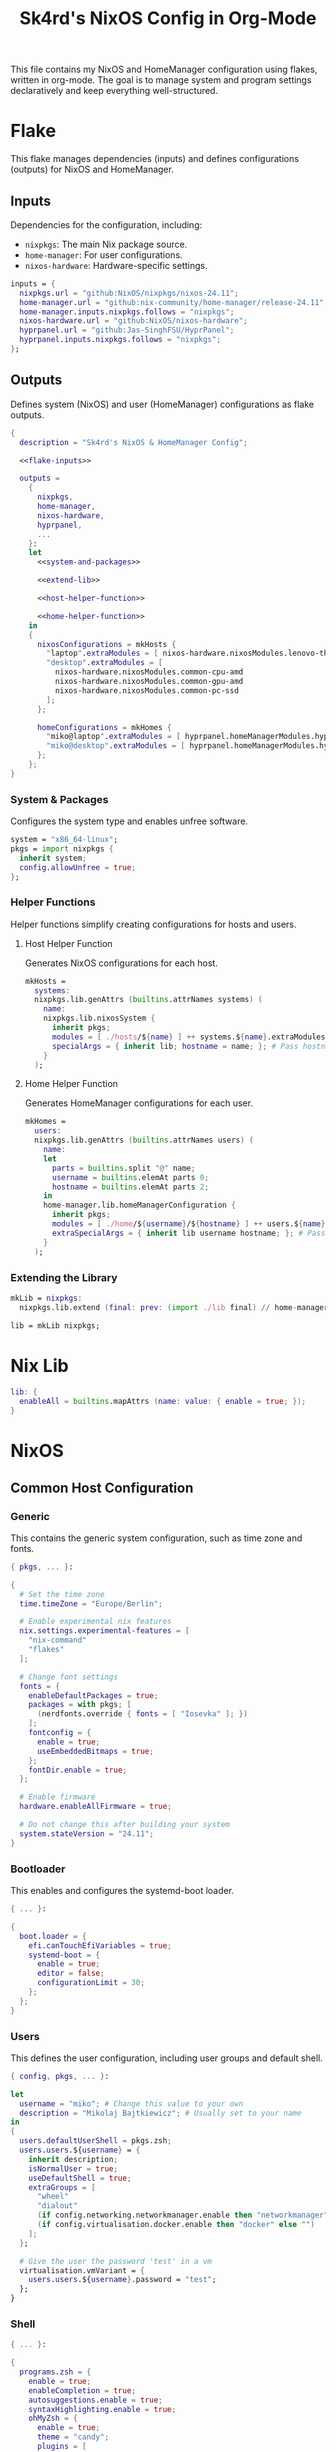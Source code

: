#+title: Sk4rd's NixOS Config in Org-Mode
#+property: header-args :mkdirp yes :results silent

[[./colors.png]]

This file contains my NixOS and HomeManager configuration using
flakes, written in org-mode. The goal is to manage system and program
settings declaratively and keep everything well-structured.

* Flake

This flake manages dependencies (inputs) and defines configurations
(outputs) for NixOS and HomeManager.

** Inputs

Dependencies for the configuration, including:
- =nixpkgs=: The main Nix package source.
- =home-manager=: For user configurations.
- =nixos-hardware=: Hardware-specific settings.

#+name: flake-inputs
#+begin_src nix
  inputs = {
    nixpkgs.url = "github:NixOS/nixpkgs/nixos-24.11";
    home-manager.url = "github:nix-community/home-manager/release-24.11";
    home-manager.inputs.nixpkgs.follows = "nixpkgs";
    nixos-hardware.url = "github:NixOS/nixos-hardware";
    hyprpanel.url = "github:Jas-SinghFSU/HyprPanel";
    hyprpanel.inputs.nixpkgs.follows = "nixpkgs";
  };
#+end_src

** Outputs

Defines system (NixOS) and user (HomeManager) configurations as flake
outputs.

#+begin_src nix :tangle flake.nix :noweb yes
  {
    description = "Sk4rd's NixOS & HomeManager Config";

    <<flake-inputs>>

    outputs =
      {
        nixpkgs,
        home-manager,
        nixos-hardware,
        hyprpanel,
        ...
      }:
      let
        <<system-and-packages>>

        <<extend-lib>>

        <<host-helper-function>>

        <<home-helper-function>>
      in
      {
        nixosConfigurations = mkHosts {
          "laptop".extraModules = [ nixos-hardware.nixosModules.lenovo-thinkpad-z13-gen1 ];
          "desktop".extraModules = [
            nixos-hardware.nixosModules.common-cpu-amd
            nixos-hardware.nixosModules.common-gpu-amd
            nixos-hardware.nixosModules.common-pc-ssd
          ];
        };

        homeConfigurations = mkHomes {
          "miko@laptop".extraModules = [ hyprpanel.homeManagerModules.hyprpanel ];
          "miko@desktop".extraModules = [ hyprpanel.homeManagerModules.hyprpanel ];
        };
      };
  }
#+end_src

*** System & Packages

Configures the system type and enables unfree software.

#+name: system-and-packages
#+begin_src nix
  system = "x86_64-linux";
  pkgs = import nixpkgs {
    inherit system;
    config.allowUnfree = true;
  };
#+end_src

*** Helper Functions

Helper functions simplify creating configurations for hosts and users.

**** Host Helper Function

Generates NixOS configurations for each host.

#+name: host-helper-function
#+begin_src nix
  mkHosts =
    systems:
    nixpkgs.lib.genAttrs (builtins.attrNames systems) (
      name:
      nixpkgs.lib.nixosSystem {
        inherit pkgs;
        modules = [ ./hosts/${name} ] ++ systems.${name}.extraModules or [ ];
        specialArgs = { inherit lib; hostname = name; }; # Pass hostname to modules
      }
    );
#+end_src

**** Home Helper Function

Generates HomeManager configurations for each user.

#+name: home-helper-function
#+begin_src nix
  mkHomes =
    users:
    nixpkgs.lib.genAttrs (builtins.attrNames users) (
      name:
      let
        parts = builtins.split "@" name;
        username = builtins.elemAt parts 0;
        hostname = builtins.elemAt parts 2;
      in
      home-manager.lib.homeManagerConfiguration {
        inherit pkgs;
        modules = [ ./home/${username}/${hostname} ] ++ users.${name}.extraModules or [ ];
        extraSpecialArgs = { inherit lib username hostname; }; # Pass username and hostname to modules
      }
    );
#+end_src

*** Extending the Library

#+name: extend-lib
#+begin_src nix
  mkLib = nixpkgs:
    nixpkgs.lib.extend (final: prev: (import ./lib final) // home-manager.lib);

  lib = mkLib nixpkgs;
#+end_src

* Nix Lib

#+begin_src nix :tangle lib/default.nix
  lib: {
    enableAll = builtins.mapAttrs (name: value: { enable = true; });
  }
#+end_src

* NixOS

** Common Host Configuration

*** Generic

This contains the generic system configuration, such as time zone and
fonts.

#+begin_src nix :tangle hosts/common/generic.nix
  { pkgs, ... }:

  {
    # Set the time zone
    time.timeZone = "Europe/Berlin";

    # Enable experimental nix features
    nix.settings.experimental-features = [
      "nix-command"
      "flakes"
    ];

    # Change font settings
    fonts = {
      enableDefaultPackages = true;
      packages = with pkgs; [
        (nerdfonts.override { fonts = [ "Iosevka" ]; })
      ];
      fontconfig = {
        enable = true;
        useEmbeddedBitmaps = true;
      };
      fontDir.enable = true;
    };

    # Enable firmware
    hardware.enableAllFirmware = true;

    # Do not change this after building your system
    system.stateVersion = "24.11";
  }
#+end_src

*** Bootloader

This enables and configures the systemd-boot loader.

#+begin_src nix :tangle hosts/common/boot.nix
  { ... }:

  {
    boot.loader = {
      efi.canTouchEfiVariables = true;
      systemd-boot = {
        enable = true;
        editor = false;
        configurationLimit = 30;
      };
    };
  }
#+end_src

*** Users

This defines the user configuration, including user groups and default
shell.

#+begin_src nix :tangle hosts/common/users.nix
  { config, pkgs, ... }:

  let
    username = "miko"; # Change this value to your own
    description = "Mikolaj Bajtkiewicz"; # Usually set to your name
  in
  {
    users.defaultUserShell = pkgs.zsh;
    users.users.${username} = {
      inherit description;
      isNormalUser = true;
      useDefaultShell = true;
      extraGroups = [
        "wheel"
        "dialout"
        (if config.networking.networkmanager.enable then "networkmanager" else "")
        (if config.virtualisation.docker.enable then "docker" else "")
      ];
    };

    # Give the user the password 'test' in a vm
    virtualisation.vmVariant = {
      users.users.${username}.password = "test";
    };
  }
#+end_src

*** Shell

#+begin_src nix :tangle hosts/common/shell.nix
  { ... }:

  {
    programs.zsh = {
      enable = true;
      enableCompletion = true;
      autosuggestions.enable = true;
      syntaxHighlighting.enable = true;
      ohMyZsh = {
        enable = true;
        theme = "candy";
        plugins = [
          "sudo"
          "git"
          "z"
        ];
      };
    };
  }
#+end_src

*** AMDGPU

This section enables opencl and vulkan on amd gpus.

#+begin_src nix :tangle hosts/common/amdgpu.nix
  { ... }:

  {
    hardware.amdgpu = {
      opencl.enable = true;
      amdvlk.enable = true;
      amdvlk.support32Bit.enable = true;
    };
  }
#+end_src

*** Networking

This is the networking setup.

#+begin_src nix :tangle hosts/common/networking.nix
  { ... }:

  {
    networking.networkmanager.enable = true;
    networking.wireguard.enable = true;
    networking.firewall.enable = true;
  }
#+end_src

*** Bluetooth

#+begin_src nix :tangle hosts/common/bluetooth.nix
  { ... }:

  {
    hardware.bluetooth = {
      enable = true;
      powerOnBoot = true;
      settings.General = {
        ControllerMode = "dual";
        FastConnectable = true;
        Experimental = true;
      };
    };
  }
#+end_src

*** Virtualisation

This configures virtualisation options like Docker and libvirtd.

#+begin_src nix :tangle hosts/common/virtualisation.nix
  { pkgs, ... }:

  {
    virtualisation = {
      libvirtd = {
        enable = true;
        qemu.ovmf = {
          enable = true;
          packages = with pkgs; [ OVMFFull.fd ];
        };
        qemu.swtpm.enable = true;
      };
      spiceUSBRedirection.enable = true;
      docker.enable = true;
    };
  }
#+end_src
*** Controllers

#+begin_src nix :tangle hosts/common/controllers.nix
  { ... }:

  {
    # XBOX Controller
    hardware.xone.enable = true;
    # Steam Controller
    hardware.steam-hardware.enable = true;
  }
#+end_src

*** Hyprland Desktop Environment

#+begin_src nix :tangle hosts/common/hyprland.nix
  { pkgs, ... }:

  {
    programs.hyprland.enable = true;
    programs.hyprlock.enable = true;

    services.gvfs.enable = true;
    services.udisks2.enable = true;
    services.greetd = {
      enable = true;
      settings = {
        default_session = {
          command = "${pkgs.greetd.tuigreet}/bin/tuigreet -tr --cmd '${pkgs.hyprland}/bin/Hyprland'";
          user = "greeter";
        };
      };
    };
    services.pipewire = {
      enable = true;
      alsa.enable = true;
      alsa.support32Bit = true;
      pulse.enable = true;
      jack.enable = true;
      wireplumber.enable = true;
      extraConfig.pipewire."10-clock-rate" = {
        "context.properties" = {
          "default.clock.rate" = 192000;
          "default.clock.allowed.rates" = [
            192000
            96000
            48000
            44100
          ];
        };
      };
    };
  }
#+end_src

*** Printing

#+begin_src nix :tangle hosts/common/printing.nix
  { pkgs, ... }:

  {
    # Cupsd configuration for printing
    services.printing = {
      enable = true;
      drivers = with pkgs; [ postscript-lexmark ];
    };
  }
#+end_src

** Laptop

This is my laptop specific configuration.

#+begin_src nix :tangle hosts/laptop/default.nix
  { ... }:

  {
    imports = [
      ../common/generic.nix
      ../common/boot.nix
      ../common/users.nix
      ../common/shell.nix
      ../common/amdgpu.nix
      ../common/networking.nix
      ../common/bluetooth.nix
      ../common/virtualisation.nix
      ../common/controllers.nix
      ../common/hyprland.nix
      ../common/printing.nix

      ./kernelModules.nix
      ./filesystem.nix
    ];
  }
#+end_src

*** Filesystem

This configures the file systems for the laptop, including boot and
root.

#+begin_src nix :tangle hosts/laptop/filesystem.nix
  { ... }:

  {
    # File system config
    fileSystems."/" = {
      device = "/dev/disk/by-uuid/bc1d0786-cf98-4955-b442-18076c604f58"; # Change this...
      fsType = "ext4";
    };

    fileSystems."/boot" = {
      device = "/dev/disk/by-uuid/4AB9-DD8D"; # ... and this value according to your disks
      fsType = "vfat";
      options = [
        "fmask=0077"
        "dmask=0077"
      ];
    };

    boot.supportedFilesystems = [ "ntfs" ];
  }
#+end_src

*** Kernel Modules

This includes kernel modules needed for specific hardware support.

#+begin_src nix :tangle hosts/laptop/kernelModules.nix

  { ... }:

  {
    boot.kernelModules = [ "kvm-amd" ];
    boot.initrd.availableKernelModules = [
      "nvme"
      "xhci_pci"
      "thunderbolt"
      "usb_storage"
      "sd_mod"
    ];
  }
#+end_src

** Desktop

This is my desktop specific configuration.

#+begin_src nix :tangle hosts/desktop/default.nix
  { ... }:

  {
    imports = [
      ../common/generic.nix
      ../common/boot.nix
      ../common/users.nix
      ../common/shell.nix
      ../common/amdgpu.nix
      ../common/networking.nix
      ../common/virtualisation.nix
      ../common/controllers.nix
      ../common/hyprland.nix
      ../common/printing.nix

      ./filesystem.nix
    ];
  }
#+end_src

*** Filesystem

#+begin_src nix :tangle hosts/desktop/filesystem.nix
  { ... }:

  {
    fileSystems."/" = {
      device = "/dev/disk/by-uuid/776417cb-937b-45bc-b6e0-026615e9da40";
      fsType = "ext4";
    };

    fileSystems."/boot" = {
      device = "/dev/disk/by-uuid/C4FA-A3EF";
      fsType = "vfat";
    };

    swapDevices = [
      {
        device = "/.swapfile";
        size = 32 * 1024;
      }
    ];
  }
#+end_src

* HomeManager

** Common Home Configuration

#+begin_src nix :tangle home/common/default.nix
  { username, ... }:

  {
    imports = [
      ./programs
      ./services
    ];

    # Basic HomeManager config
    home = {
      username = username;
      homeDirectory = "/home/${username}";
      # Do not change this
      stateVersion = "24.11";
    };

    # Let fonts be managed by HomeManager
    fonts.fontconfig.enable = true;

    # Reload services on config switch
    systemd.user.startServices = "sd-switch";

  }
#+end_src

*** Programs

#+begin_src nix :tangle home/common/programs/default.nix
  { lib, ... }:

  {
    # Imports of programs with larger configs
    imports = [
      ./emacs.nix
      ./git.nix
      ./hyprland.nix
      ./hyprpanel.nix
      ./kitty.nix
      ./lf.nix
    ];

    # Programs with short or simple configs which are automatically enabled
    programs = lib.enableAll {
      home-manager = { }; # Let HomeManager install itself
      bat = { };
      btop = { };
      imv = { };
      mpv = { };
      zathura = { };
      direnv.nix-direnv.enable = true;
      gpg.scdaemonSettings.disable-ccid = true; # Disable the integrated support for CCID compliant readers
      ssh.extraConfig = "IdentityAgent /run/user/1000/gnupg/S.gpg-agent.ssh"; # Use the GPG agent for SSH authentication
    };
  }
#+end_src

**** Git

#+begin_src nix :tangle home/common/programs/git.nix
  { pkgs, ... }:

  let
    userEmail = "mikolaj.ba@pm.me"; # Change this to your email
    userName = "Mikolaj Bajtkiewicz"; # Change this to your name
    signingKey = "AFA1F0631CECE62F"; # Set to your own key (or remove)
  in
  {
    programs.git = {
      inherit userEmail userName;

      enable = true;
      lfs.enable = true;
      package = pkgs.gitFull;

      # Optional
      signing = {
        signByDefault = true;
        key = signingKey;
      };
    };
  }
#+end_src

**** Kitty

#+begin_src nix :tangle home/common/programs/kitty.nix
  { pkgs, ... }:

  {
    programs.kitty = {
      enable = true;
      shellIntegration.enableZshIntegration = true;

      font = {
        package = (pkgs.nerdfonts.override { fonts = [ "IBMPlexMono" ]; });
        name = "BlexMono Nerd Font";
        size = 10;
      };

      settings = {
        enable_audio_bell = false;
        window_margin_width = 8;
      };

      extraConfig = ''
        background_opacity 0.85
      '';
    };
  }
#+end_src

**** LF

#+begin_src nix :tangle home/common/programs/lf.nix
  { config, pkgs, ... }:

  let
     userDirs = config.xdg.userDirs;
  in
  {
    # LF terminal file manager configuration
    programs.lf = {
      enable = true;
      keybindings = {
        "." = "set hidden!";
        gr = "cd /";
        gh = "cd ${config.home.homeDirectory}";
        gdl = "cd ${userDirs.download}";
        gdo = "cd ${userDirs.documents}";
        gp = "cd ${userDirs.pictures}";
        gv = "cd ${userDirs.videos}";
        gm = "cd /run/media/${config.home.username}";
      };
      settings = {
        drawbox = true;
        icons = true;
      };
      extraConfig = ''
        set previewer ${pkgs.ctpv}/bin/ctpv
        set cleaner ${pkgs.ctpv}/bin/ctpvclear
        &${pkgs.ctpv}/bin/ctpv -s $id
        &${pkgs.ctpv}/bin/ctpvquit $id
      '';
    };
  }
#+end_src

**** Emacs

This is my init.el, which gets tangled directly into the =extraConfig=
option of my nix config.

***** Backup & Autosave Behavior

This changes the backup and autosave directories, so no annoying files
pop up in my projects.

#+name: backup-and-autosave
#+begin_src elisp
  ;; Backup directory in ~/.emacs.d/backups
  (let ((backup-dir "~/.emacs.d/backups"))
    (unless (file-exists-p backup-dir)
      (make-directory backup-dir))
    (setq backup-directory-alist `(("." . ,backup-dir))))

  ;; Autosave directory in ~/.emacs.d/autosaves
  (let ((autosave-dir "~/.emacs.d/autosaves"))
    (unless (file-exists-p autosave-dir)
      (make-directory autosave-dir))
    (setq auto-save-file-name-transforms
          `((".*" ,(concat autosave-dir "/\\1") t))))
#+end_src

***** Look & Feel

This sets the catpuccin theme, sets a font and then disables all gui
elements.

#+name: look-and-feel
#+begin_src elisp
  ;; Apply catppuccin theme
  (setq catppuccin-flavor 'mocha)
  (load-theme 'catppuccin t)

  ;; Set IBM Plex Mono font
  (set-frame-font "BlexMono Nerd Font 10" nil t)

  ;; Disable GUI elements
  (menu-bar-mode -1)
  (scroll-bar-mode -1)
  (tool-bar-mode -1)
#+end_src

***** Tab Behavior

This sets the indenting mode to spaces instead of tabs and gives the
tabs a width of 4.

#+name: tab-behavior
#+begin_src elisp
  ;; Use spaces instead of tabs globally
  (setq-default indent-tabs-mode nil)

  ;; Set the default tab width to 4 spaces (optional, adjust as needed)
  (setq-default tab-width 4)
#+end_src

***** Code Editing

This section sets up emacs as a lightweight IDE with autocompletion.

#+name: code-editing
#+begin_src elisp
  ;; Set up modes for files
  (with-eval-after-load 'auto-mode-alist
    (add-to-list 'auto-mode-alist '("\\.nix\\'" . nix-mode)))

  ;; Set up auto completion with company-mode
  (autoload 'company "company-mode" "Company mode for text completion." t)
  (with-eval-after-load 'company
    (setq company-idle-delay 0.1)
    (setq company-minimum-prefix-length 2)
    (setq company-tooltip-align-annotations t)
    (add-to-list 'company-backends 'company-capf))
  (add-hook 'prog-mode-hook 'company-mode)

  ;; Set up eglot lsp
  (with-eval-after-load 'eglot
    (add-to-list 'eglot-server-programs '(nix-mode . ("${pkgs.nil}/bin/nil")))
    (add-to-list 'eglot-server-programs '((c-mode c++-mode) . ("${pkgs.llvmPackages.clang-tools}/bin/clangd"))))

  ;; Set up nix mode
  (add-hook 'nix-mode-hook
              (lambda ()
                (setq nix-nixfmt-bin "${pkgs.nixfmt-rfc-style}/bin/nixfmt")
                (eglot-ensure)
                (add-hook 'before-save-hook #'nix-format-buffer nil t)))

  ;; Set up c mode
  (add-hook 'c-mode-hook 'eglot-ensure)

  ;; Set up c++ mode
  (add-hook 'c++-mode-hook 'eglot-ensure)

  ;; Line numbers
  (autoload 'display-line-numbers-mode "display-line-numbers" "View line numbers." t)
  (with-eval-after-load 'display-line-numbers
    (setq display-line-numbers-type 'relative))
  (add-hook 'prog-mode-hook 'display-line-numbers-mode)

  ;; Remove trailing whitespace
  (add-hook 'before-save-hook 'delete-trailing-whitespace)
#+end_src

***** Org Roam

#+name: org-roam
#+begin_src elisp
  (require 'org)
  (with-eval-after-load 'org-roam
    (setq org-roam-directory (file-truename "~/docs/notes"))
    (setq org-roam-completion-everywhere t)
    (org-roam-db-autosync-mode))
#+end_src
***** Keybindings

#+name: keybindings
#+begin_src elisp
  ;; Set default keybindings for window movement
  (windmove-default-keybindings)

  ;; Set keybinds for org-roam
  (global-set-key (kbd "C-c n l") #'org-roam-buffer-toggle)
  (global-set-key (kbd "C-c n f") #'org-roam-node-find)
  (global-set-key (kbd "C-c n i") #'org-roam-node-insert)
  (global-set-key (kbd "C-c n c") #'org-roam-capture)
  (global-set-key (kbd "C-c n j") #'org-roam-dailies-capture-today)
  (global-set-key (kbd "C-c n t") #'org-roam-dailies-goto-today)
#+end_src

***** Nix Config

Here I define the Emacs config for nix which includes packages.

#+begin_src nix :tangle home/common/programs/emacs.nix :noweb yes
  { pkgs, ... }:

  {
    home.packages = with pkgs; [ nil ];
    programs.emacs = {
      enable = true;
      package = pkgs.emacs30-pgtk;
      extraPackages = epkgs: with epkgs; [
        markdown-mode
        company
        catppuccin-theme
        nix-mode
        magit
        org-roam
        org-roam-ui
      ];
      extraConfig = ''
        <<backup-and-autosave>>

        <<look-and-feel>>

        <<tab-behavior>>

        <<code-editing>>

        <<org-roam>>

        <<keybindings>>
      '';
    };
  }
#+end_src

**** Hyprland

#+begin_src nix :tangle home/common/programs/hyprland.nix
  { pkgs, ... }:

  {
    wayland.windowManager.hyprland = {
      enable = true;

      settings = {
        # Environment variables
        env = [
          "XCURSOR_THEME,Bibata-Modern-Classic"
          "XCURSOR_SIZE,24"
        ];

        # Autostarted programs
        exec-once = [ "${pkgs.polkit_gnome}/libexec/polkit-gnome-authentication-agent-1" ];

        # Modifier key set to SUPER
        "$mod" = "SUPER";

        # Keybindings
        bind = [
          # Programs
          "$mod, Q, exec, ${pkgs.kitty}/bin/kitty"
          "$mod, R, exec, ${pkgs.tofi}/bin/tofi-run | bash"
          "$mod, W, exec, ${pkgs.brave}/bin/brave"
          "$mod, F, exec, ${pkgs.nautilus}/bin/nautilus"

          # Screenshot
          "$mod SHIFT, S, exec, ${pkgs.grim}/bin/grim -g \"$(${pkgs.slurp}/bin/slurp -d)\" - | ${pkgs.wl-clipboard}/bin/wl-copy"

          # Lock screen
          "$mod ALT, L, exec, loginctl lock-session"

          # Workspace navigation/window movement
          "$mod, 1, workspace, 1"
          "$mod, 2, workspace, 2"
          "$mod, 3, workspace, 3"
          "$mod, 4, workspace, 4"
          "$mod, 5, workspace, 5"
          "$mod, 6, workspace, 6"
          "$mod, 7, workspace, 7"
          "$mod, 8, workspace, 8"
          "$mod, 9, workspace, 9"
          "$mod, 0, workspace, 10"
          "$mod, grave, togglespecialworkspace, magic"

          "$mod SHIFT, 1, movetoworkspace, 1"
          "$mod SHIFT, 2, movetoworkspace, 2"
          "$mod SHIFT, 3, movetoworkspace, 3"
          "$mod SHIFT, 4, movetoworkspace, 4"
          "$mod SHIFT, 5, movetoworkspace, 5"
          "$mod SHIFT, 6, movetoworkspace, 6"
          "$mod SHIFT, 7, movetoworkspace, 7"
          "$mod SHIFT, 8, movetoworkspace, 8"
          "$mod SHIFT, 9, movetoworkspace, 9"
          "$mod SHIFT, 0, movetoworkspace, 10"
          "$mod SHIFT, grave, movetoworkspace, special:magic"

          # Window navigation/movement

          # VIM binds
          "$mod, h, movefocus, l"
          "$mod, l, movefocus, r"
          "$mod, k, movefocus, u"
          "$mod, j, movefocus, d"

          "$mod SHIFT, h, movewindow, l"
          "$mod SHIFT, l, movewindow, r"
          "$mod SHIFT, k, movewindow, u"
          "$mod SHIFT, j, movewindow, d"

          # Arrow binds
          "$mod, Left, movefocus, l"
          "$mod, Right, movefocus, r"
          "$mod, Up, movefocus, u"
          "$mod, Down, movefocus, d"

          "$mod SHIFT, Left, movewindow, l"
          "$mod SHIFT, Right, movewindow, r"
          "$mod SHIFT, Up, movewindow, u"
          "$mod SHIFT, Down, movewindow, d"

          # Window management
          "$mod SHIFT, C, killactive"
          "$mod SHIFT, F, fullscreen"
          "$mod, V, togglefloating,"
          "$mod, RETURN, layoutmsg, swapwithmaster"
        ];

        # Repeatable bindings
        binde = [
          ",XF86AudioRaiseVolume, exec, wpctl set-volume @DEFAULT_SINK@ 5%+"
          ",XF86AudioLowerVolume, exec, wpctl set-volume @DEFAULT_SINK@ 5%-"
        ];

        # Mouse bindings
        bindm = [
          # Window resizing
          "$mod, mouse:272, movewindow"
          "$mod, mouse:273, resizewindow"
        ];

        # Input device configuration
        input = {
          kb_layout = "us,de";
          kb_options = "grp:win_space_toggle"; # Toggle layout with SUPER + Space
          follow_mouse = 1;
          accel_profile = "flat"; # Disable pointer acceleration
        };

        cursor = {
          no_hardware_cursors = true;
        };

        # Settings regarding looks
        general = {
          gaps_in = 5;
          gaps_out = 20;
          border_size = 3;
          layout = "master";
          allow_tearing = false;

          "col.inactive_border" = "$base";
          "col.active_border" = "$accent";
        };

        # Settings regarding decoration
        decoration = {
          rounding = 10;

          # Enable blurring of transparent elements
          blur = {
            enabled = true;
            size = 4;
            passes = 1;
            vibrancy = "0.17";
          };
        };

        # Settings regarding animation
        animations = {
          enabled = true;
          # Bezier curve definition
          bezier = "myBezier, 0.05, 0.9, 0.1, 1.05";

          # Animation defintions
          animation = [
            "windows, 1, 7, myBezier"
            "windowsOut, 1, 7, default, popin 80%"
            "border, 1, 10, default"
            "borderangle, 1, 8, default"
            "fade, 1, 7, default"
            "workspaces, 1, 6, default"
          ];
        };

        # Window rules
        windowrule = [
          "float,^(steam)$"
          "float,^(org.kde.polkit-kde-authentication-agent-1)$"
        ];
      };
      extraConfig = ''
        # Submap for window resizing
        bind=ALT, R, submap, resize

        submap=resize

        # Sets repeatable binds for resizing active window
        binde=, h, resizeactive, -20 0
        binde=, l, resizeactive, 20 0
        binde=, k, resizeactive, 0 -20
        binde=, j, resizeactive, 0 20
        bind=, escape, submap, reset

        submap=reset
      '';
    };
  }
#+end_src

**** Hyprpanel

#+begin_src nix :tangle home/common/programs/hyprpanel.nix
  { ... }:

  {
    programs.hyprpanel = {
      enable = true;
      overlay.enable = true;
      systemd.enable = true;
      hyprland.enable = true;
      overwrite.enable = true;
    };
  }
#+end_src

*** Services

#+begin_src nix :tangle home/common/services/default.nix
  { lib, ... }:

  {
    imports = [
      ./gpg-agent.nix
      ./hypridle.nix
    ];

    services = lib.enableAll {
      ssh-agent = { };
      hyprpaper = { };
      syncthing.extraOptions = [ "--no-default-folder" ];
    };
  }
#+end_src

**** gpg-agent

#+begin_src nix :tangle home/common/services/gpg-agent.nix
  { ... }:

  let
    sshKey = "AFA1F0631CECE62F"; # Set to your own key
  in
  {
    # GPG agent configuration
    services.gpg-agent = {
      enable = true;
      enableScDaemon = true;

      # Enable SSH key support
      enableSshSupport = true;
      sshKeys = [ sshKey ];
    };
  }
#+end_src

**** Hypridle

#+begin_src nix :tangle home/common/services/hypridle.nix
  { pkgs, ... }:

  {
    # Hypridle configuration
    services.hypridle = {
      enable = true;
      settings = {
        listener = [
          {
            timeout = 300;
            on-timeout = "loginctl lock-session";
          }
          {
            timeout = 360;
            on-timeout = "hyprctl dispatch dpms off";
            on-resume = "hyprctl dispatch dpms on";
          }
          {
            timeout = 600;
            on-timeout = "systemctl suspend";
          }
        ];

        general = {
          lock_cmd = "${pkgs.hyprlock}/bin/hyprlock";
          before_sleep_cmd = "loginctl lock-session";
        };
      };
    };
  }
#+end_src

** miko@desktop

Configuration specific to my desktop.

#+begin_src nix :tangle home/miko/desktop/default.nix
  { ... }:

  {
    imports = [ ../../common ];
  }
#+end_src

** miko@laptop

Configuration specific to my laptop.

#+begin_src nix :tangle home/miko/laptop/default.nix
  { ... }:

  {
    imports = [ ../../common ];
  }
#+end_src
